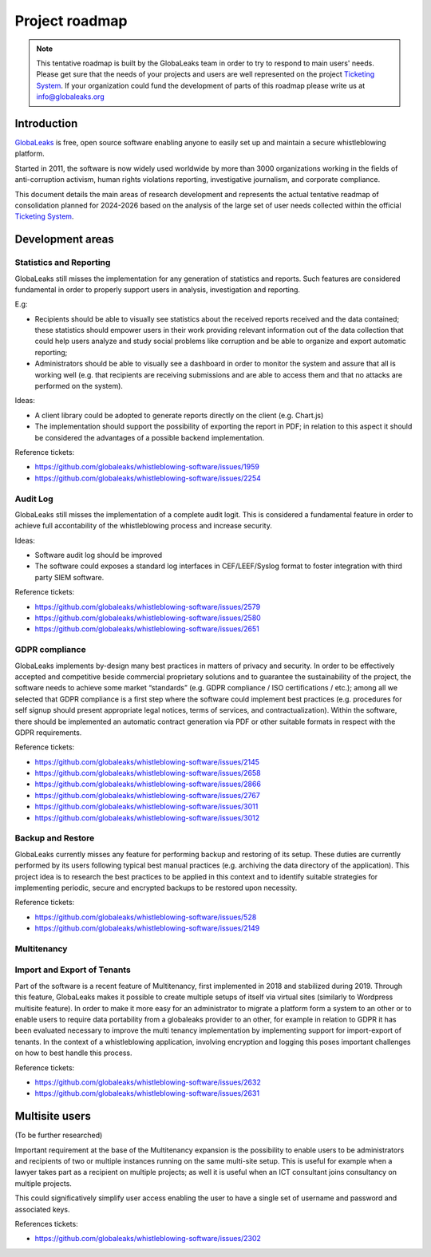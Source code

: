 Project roadmap
===============

.. NOTE::
  This tentative roadmap is built by the GlobaLeaks team in order to try to respond to main users' needs. Please get sure that the needs of your projects and users are well represented on the project `Ticketing System <https://github.com/globaleaks/whistleblowing-software/issues>`_. If your organization could fund the development of parts of this roadmap please write us at info@globaleaks.org

Introduction
------------
`GlobaLeaks <https://www.globaleaks.org>`_ is free, open source software enabling anyone to easily set up and maintain a secure whistleblowing platform.

Started in 2011, the software is now widely used worldwide by more than 3000 organizations working in the fields of anti-corruption activism, human rights violations reporting, investigative journalism, and corporate compliance.

This document details the main areas of research development and represents the actual tentative readmap of consolidation planned for 2024-2026 based on the analysis of the large set of user needs collected within the official `Ticketing System <https://github.com/globaleaks/whistleblowing-software/issues>`_.

Development areas
-----------------

Statistics and Reporting
........................
GlobaLeaks still misses the implementation for any generation of statistics and reports. Such features are considered fundamental in order to properly support users in analysis, investigation and reporting.

E.g:

- Recipients should be able to visually see statistics about the received reports received and the data contained; these statistics should empower users in their work providing relevant information out of the data collection that could help users analyze and study social problems like corruption and be able to organize and export automatic reporting;
- Administrators should be able to visually see a dashboard in order to monitor the system and assure that all is working well (e.g. that recipients are receiving submissions and are able to access them and that no attacks are performed on the system).

Ideas:

- A client library could be adopted to generate reports directly on the client (e.g. Chart.js)
- The implementation should support the possibility of exporting the report in PDF; in relation to this aspect it should be considered the advantages of a possible backend implementation.

Reference tickets:

- https://github.com/globaleaks/whistleblowing-software/issues/1959
- https://github.com/globaleaks/whistleblowing-software/issues/2254


Audit Log
.........
GlobaLeaks still misses the implementation of a complete audit logit. This is considered a fundamental feature in order to achieve full accontability of the whistleblowing process and increase security.

Ideas:

- Software audit log should be improved
- The software could exposes a standard log interfaces in CEF/LEEF/Syslog format to foster integration with third party SIEM software.

Reference tickets:

- https://github.com/globaleaks/whistleblowing-software/issues/2579
- https://github.com/globaleaks/whistleblowing-software/issues/2580
- https://github.com/globaleaks/whistleblowing-software/issues/2651

GDPR compliance
...............
GlobaLeaks implements by-design many best practices in matters of privacy and security.
In order to be effectively accepted and competitive beside commercial proprietary solutions and to guarantee the sustainability of the project, the software needs to achieve some market “standards” (e.g. GDPR compliance / ISO certifications / etc.); among all we selected that GDPR compliance is a first step where the software could implement best practices (e.g. procedures for self signup should present appropriate legal notices, terms of services, and contractualization). Within the software, there should be implemented an automatic contract generation via PDF or other suitable formats in respect with the GDPR requirements.

Reference tickets:

- https://github.com/globaleaks/whistleblowing-software/issues/2145
- https://github.com/globaleaks/whistleblowing-software/issues/2658
- https://github.com/globaleaks/whistleblowing-software/issues/2866
- https://github.com/globaleaks/whistleblowing-software/issues/2767
- https://github.com/globaleaks/whistleblowing-software/issues/3011
- https://github.com/globaleaks/whistleblowing-software/issues/3012

Backup and Restore
..................
GlobaLeaks currently misses any feature for performing backup and restoring of its setup. These duties are currently performed by its users following typical best manual practices (e.g. archiving the data directory of the application). This project idea is to research the best practices to be applied in this context and to identify suitable strategies for implementing periodic, secure and encrypted backups to be restored upon necessity.

Reference tickets:

- https://github.com/globaleaks/whistleblowing-software/issues/528
- https://github.com/globaleaks/whistleblowing-software/issues/2149

Multitenancy
............
Import and Export of Tenants
............................
Part of the software is a recent feature of Multitenancy, first implemented in 2018 and stabilized during 2019. Through this feature, GlobaLeaks makes it possible to create multiple setups of itself via virtual sites (similarly to Wordpress multisite feature).
In order to make it more easy for an administrator to migrate a platform form a system to an other or to enable users to require data portability from a globaleaks provider to an other, for example in relation to GDPR it has been evaluated necessary to improve the multi tenancy implementation by implementing support for import-export of tenants.
In the context of a whistleblowing application, involving encryption and logging this poses important challenges on how to best handle this process.

Reference tickets:

- https://github.com/globaleaks/whistleblowing-software/issues/2632
- https://github.com/globaleaks/whistleblowing-software/issues/2631

Multisite users
---------------
(To be further researched)

Important requirement at the base of the Multitenancy expansion is the possibility to enable users to be administrators and recipients of two or multiple instances running on the same multi-site setup.
This is useful for example when a lawyer takes part as a recipient on multiple projects; as well it is useful when an ICT consultant joins consultancy on multiple projects.

This could significatively simplify user access enabling the user to have a single set of username and password and associated keys.

References tickets:

- https://github.com/globaleaks/whistleblowing-software/issues/2302
